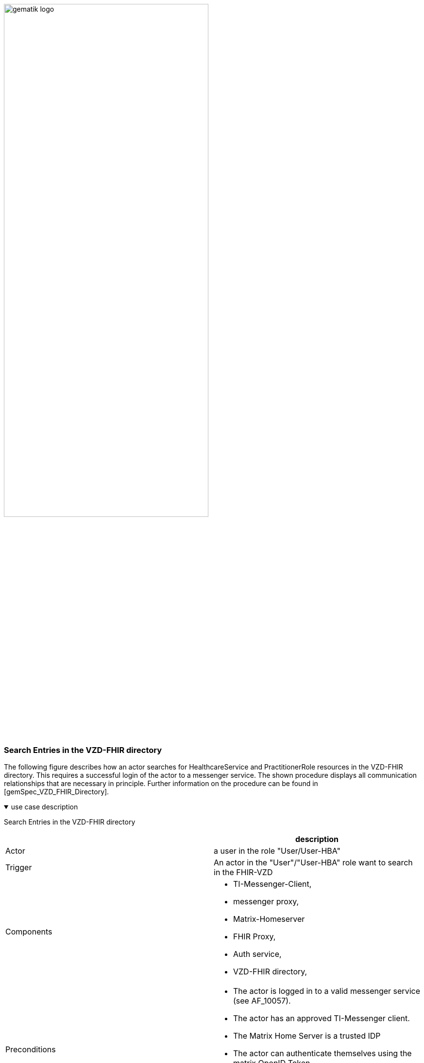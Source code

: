 ifdef::env-github[]
:tip-caption: :bulb:
:note-caption: :information_source:
:important-caption: :heavy_exclamation_mark:
:caution-caption: :fire:
:warning-caption: :warning:
endif::[]

:imagesdir: ../../images

image:gematik_logo.svg[width=70%]

=== Search Entries in the VZD-FHIR directory
The following figure describes how an actor searches for HealthcareService and PractitionerRole resources in the VZD-FHIR directory. This requires a successful login of the actor to a messenger service. The shown procedure displays all communication relationships that are necessary in principle. Further information on the procedure can be found in [gemSpec_VZD_FHIR_Directory].

.use case description
[%collapsible%open]
====
[caption=]
Search Entries in the VZD-FHIR directory
[%header, cols="1,1"]
|===
| |description
|Actor |a user in the role "User/User-HBA"
|Trigger |An actor in the "User"/"User-HBA" role want to search in the FHIR-VZD
|Components a|
              * TI-Messenger-Client,
              * messenger proxy,
              * Matrix-Homeserver
              * FHIR Proxy, 
              * Auth service,
              * VZD-FHIR directory,
|Preconditions a| 
                  * The actor is logged in to a valid messenger service (see AF_10057). 
                  *	The actor has an approved TI-Messenger client.
                  * The Matrix Home Server is a trusted IDP
                  * The actor can authenticate themselves using the matrix OpenID Token
                  * The messenger proxy allows connections to the /_matrix/federation/v1/openid/userinfo endpoint via port 8448
|Input data |Search, Matrix OpenID Token
|Result a|The searched FHIR-Resources
|Output data |FHIR Records
|===

====
.sequence diagram
[%collapsible%open]
====
++++
<p align="center">
  <img width="55%" src=../../images/diagrams/TI-Messenger-Dienst/Ressourcen/UC_Directory_search_Seq.svg>
</p>
++++
====